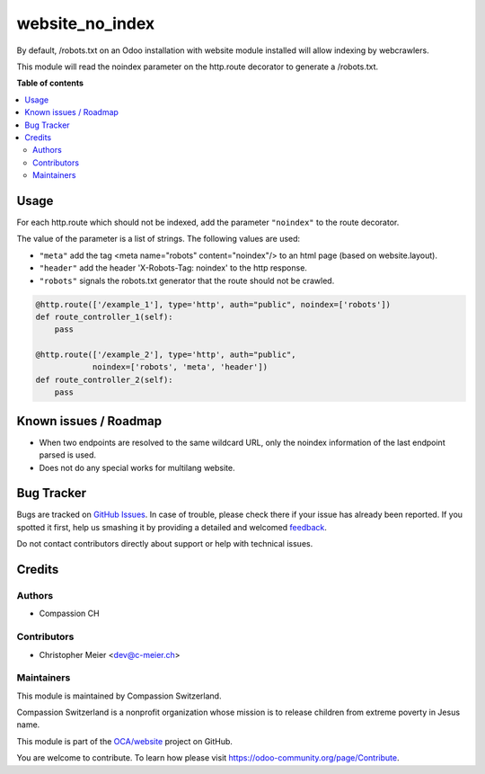 ================
website_no_index
================

.. !!!!!!!!!!!!!!!!!!!!!!!!!!!!!!!!!!!!!!!!!!!!!!!!!!!!
   !! This file is generated by oca-gen-addon-readme !!
   !! changes will be overwritten.                   !!
   !!!!!!!!!!!!!!!!!!!!!!!!!!!!!!!!!!!!!!!!!!!!!!!!!!!!

.. |badge1| image:: https://img.shields.io/badge/maturity-Beta-yellow.png
    :target: https://odoo-community.org/page/development-status
    :alt: Beta
.. |badge2| image:: https://img.shields.io/badge/licence-AGPL--3-blue.png
    :target: http://www.gnu.org/licenses/agpl-3.0-standalone.html
    :alt: License: AGPL-3
.. |badge3| image:: https://img.shields.io/badge/github-OCA%2Fwebsite-lightgray.png?logo=github
    :target: https://github.com/OCA/website/tree/11.0/website_no_index
    :alt: OCA/website
.. |badge4| image:: https://img.shields.io/badge/weblate-Translate%20me-F47D42.png
    :target: https://translation.odoo-community.org/projects/website-11-0/website-11-0-website_no_index
    :alt: Translate me on Weblate
.. |badge5| image:: https://img.shields.io/badge/runbot-Try%20me-875A7B.png
    :target: https://runbot.odoo-community.org/runbot/186/11.0
    :alt: Try me on Runbot

|badge1| |badge2| |badge3| |badge4| |badge5| 

By default, /robots.txt on an Odoo installation with website module installed will allow indexing by webcrawlers.

This module will read the noindex parameter on the http.route decorator to generate a /robots.txt.

**Table of contents**

.. contents::
   :local:

Usage
=====

For each http.route which should not be indexed, add the parameter ``"noindex"`` to the
route decorator.

The value of the parameter is a list of strings. The following values are used:

- ``"meta"`` add the tag <meta name="robots" content="noindex"/> to an html page
  (based on website.layout).
- ``"header"`` add the header 'X-Robots-Tag: noindex' to the http response.
- ``"robots"`` signals the robots.txt generator that the route should not be crawled.

.. code-block:: python

    @http.route(['/example_1'], type='http', auth="public", noindex=['robots'])
    def route_controller_1(self):
        pass

    @http.route(['/example_2'], type='http', auth="public",
                noindex=['robots', 'meta', 'header'])
    def route_controller_2(self):
        pass


Known issues / Roadmap
======================

- When two endpoints are resolved to the same wildcard URL, only the noindex
  information of the last endpoint parsed is used.
- Does not do any special works for multilang website.

Bug Tracker
===========

Bugs are tracked on `GitHub Issues <https://github.com/OCA/website/issues>`_.
In case of trouble, please check there if your issue has already been reported.
If you spotted it first, help us smashing it by providing a detailed and welcomed
`feedback <https://github.com/OCA/website/issues/new?body=module:%20website_no_index%0Aversion:%2011.0%0A%0A**Steps%20to%20reproduce**%0A-%20...%0A%0A**Current%20behavior**%0A%0A**Expected%20behavior**>`_.

Do not contact contributors directly about support or help with technical issues.

Credits
=======

Authors
~~~~~~~

* Compassion CH

Contributors
~~~~~~~~~~~~

* Christopher Meier <dev@c-meier.ch>

Maintainers
~~~~~~~~~~~

This module is maintained by Compassion Switzerland.

.. image:: https://upload.wikimedia.org/wikipedia/en/8/83/CompassionInternationalLogo.png
   :alt: Compassion Switzerland
   :target: https://www.compassion.ch

Compassion Switzerland is a nonprofit organization whose
mission is to release children from extreme poverty in Jesus name.

This module is part of the `OCA/website <https://github.com/OCA/website/tree/11.0/website_no_index>`_ project on GitHub.

You are welcome to contribute. To learn how please visit https://odoo-community.org/page/Contribute.
